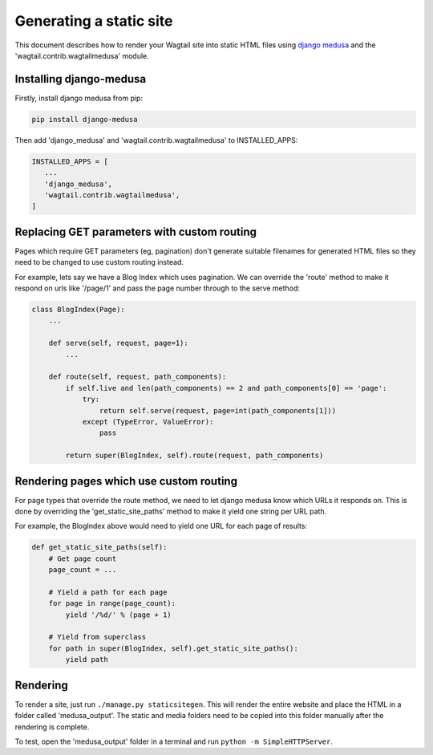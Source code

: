 Generating a static site
========================

This document describes how to render your Wagtail site into static HTML files using `django medusa`_ and the 'wagtail.contrib.wagtailmedusa' module.


Installing django-medusa
~~~~~~~~~~~~~~~~~~~~~~~~

Firstly, install django medusa from pip:

.. code::

    pip install django-medusa


Then add 'django_medusa' and 'wagtail.contrib.wagtailmedusa' to INSTALLED_APPS:

.. code:: python

    INSTALLED_APPS = [
       ...
       'django_medusa',
       'wagtail.contrib.wagtailmedusa',
    ]


Replacing GET parameters with custom routing
~~~~~~~~~~~~~~~~~~~~~~~~~~~~~~~~~~~~~~~~~~~~

Pages which require GET parameters (eg, pagination) don't generate suitable filenames for generated HTML files so they need to be changed to use custom routing instead.

For example, lets say we have a Blog Index which uses pagination. We can override the 'route' method to make it respond on urls like '/page/1' and pass the page number through to the serve method:

.. code:: python

    class BlogIndex(Page):
        ...

        def serve(self, request, page=1):
            ...

        def route(self, request, path_components):
            if self.live and len(path_components) == 2 and path_components[0] == 'page':
                try:
                    return self.serve(request, page=int(path_components[1]))
                except (TypeError, ValueError):
                    pass

            return super(BlogIndex, self).route(request, path_components)


Rendering pages which use custom routing
~~~~~~~~~~~~~~~~~~~~~~~~~~~~~~~~~~~~~~~~

For page types that override the route method, we need to let django medusa know which URLs it responds on. This is done by overriding the 'get_static_site_paths' method to make it yield one string per URL path.

For example, the BlogIndex above would need to yield one URL for each page of results:

.. code:: python

    def get_static_site_paths(self):
        # Get page count
        page_count = ...

        # Yield a path for each page
        for page in range(page_count):
            yield '/%d/' % (page + 1)

        # Yield from superclass
        for path in super(BlogIndex, self).get_static_site_paths():
            yield path


Rendering
~~~~~~~~~

To render a site, just run ``./manage.py staticsitegen``. This will render the entire website and place the HTML in a folder called 'medusa_output'. The static and media folders need to be copied into this folder manually after the rendering is complete.

To test, open the 'medusa_output' folder in a terminal and run ``python -m SimpleHTTPServer``.


.. _django medusa: https://github.com/mtigas/django-medusa
